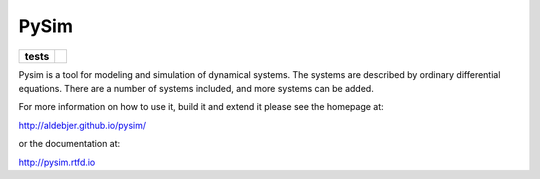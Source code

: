 =====
PySim
=====

.. start-badges

.. list-table::
    :stub-columns: 1

    * - tests
      - | |travis| |appveyor|

.. |travis| image:: https://travis-ci.org/aldebjer/pysim.svg?branch=master
    :alt: Travis-CI Build Status
    :target: https://travis-ci.org/aldebjer/pysim

.. |appveyor| image:: https://ci.appveyor.com/api/projects/status/github/aldebjer/pysim?branch=master&svg=true
    :alt: AppVeyor Build Status
    :target: https://ci.appveyor.com/project/aldebjer/pysim

.. end-badges

Pysim is a tool for modeling and simulation of dynamical systems. The systems are described by ordinary differential
equations. There are a number of systems included, and more systems can be added.

For more information on how to use it, build it and extend it please see the
homepage at:

http://aldebjer.github.io/pysim/

or the documentation at: 

http://pysim.rtfd.io

